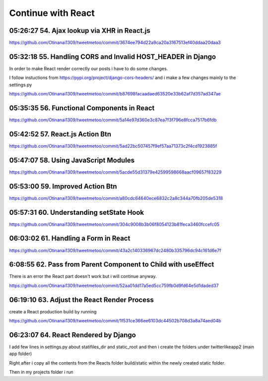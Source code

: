 Continue with React
===================

05:26:27 54. Ajax lookup via XHR in React.js
--------------------------------------------

https://github.com/Otinanai1309/tweetmetoo/commit/3674ee794d22a9ca20a3167513ef40ddaa20daa3


05:32:18 55. Handling CORS and Invalid HOST_HEADER in Django
------------------------------------------------------------

In order to make React render correctly our posts i have to do some changes.

.. code-block:: console
    :emphasize-lines: 1

    $ pip install django-cors-header
    Collecting django-cors-headers
    Downloading django_cors_headers-3.13.0-py3-none-any.whl (13 kB)
    c:\mydjangorestfullreactapps\twitterlikeapp2\venv\lib\site-packages (from Django>=3.2->django-cors-headers) (0.4.2)
    Installing collected packages: django-cors-headers
    Successfully installed django-cors-headers-3.13.0

I follow instuctions from https://pypi.org/project/django-cors-headers/
and i make a few changes mainly to the settings.py

https://github.com/Otinanai1309/tweetmetoo/commit/b87698facaadaed63520e33b62af7d357ad347ae


05:35:35 56. Functional Components in React
-------------------------------------------

https://github.com/Otinanai1309/tweetmetoo/commit/5a14e97d360e3c87ea7f3f796e8fcca7517b6fdb



05:42:52 57. React.js Action Btn
--------------------------------

https://github.com/Otinanai1309/tweetmetoo/commit/5ad22bc507457f9ef57aa71373c2f4cd1923885f


05:47:07 58. Using JavaScript Modules
-------------------------------------


https://github.com/Otinanai1309/tweetmetoo/commit/5acde55d31379e42599598668aacf09657f83229


05:53:00 59. Improved Action Btn
--------------------------------

https://github.com/Otinanai1309/tweetmetoo/commit/a80cdc64640ece6832c2a8c344a70fb205de5318


05:57:31 60. Understanding setState Hook
----------------------------------------

https://github.com/Otinanai1309/tweetmetoo/commit/304c9008b3b06f8054123b81feca3460fccefc05


06:03:02 61. Handling a Form in React
-------------------------------------

https://github.com/Otinanai1309/tweetmetoo/commit/43a2c140336967dc2480b335796dc94c161d6e7f


6:08:55 62. Pass from Parent Component to Child with useEffect
--------------------------------------------------------------

There is an error the React part doesn't work but i will continue anyway.

https://github.com/Otinanai1309/tweetmetoo/commit/52aa01dd17a5ed5cc759fb0d9fd64e5d1daded37


06:19:10 63. Adjust the React Render Process
--------------------------------------------

create a React production build by running 

.. code-block:: console
    :emphasize-lines: 1

    $ npm run build
    > tweetme2-web@0.1.0 build
    > react-scripts build

    Creating an optimized production build...
    Compiled successfully.

    File sizes after gzip:

    46.76 kB  build\static\js\main.587b742f.js
    541 B     build\static\css\main.073c9b0a.css
    You can control this with the homepage field in your package.json.

    The build folder is ready to be deployed.
    You may serve it with a static server:

    npm install -g serve
    serve -s build


https://github.com/Otinanai1309/tweetmetoo/commit/1f531ce366ee6103dc44502b708d3a8a74aed04b

06:23:07 64. React Rendered by Django
-------------------------------------

I add few lines in settings.py about statifiles_dir and static_root
and then i create the folders under twitterlikeapp2 (main app folder)

Right after i copy all the contents from the Reacts folder
build/static within the newly created static folder.

Then in my projects folder i run 

.. code-block:: console
    :emphasize-lines: 1

    $ .\manage.py collectstatic
    167 static files copied to 'C:\MyDjangoRestfullReactApps\TwitterLikeApp2\static-root'.

